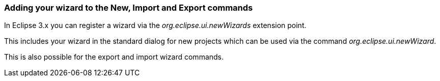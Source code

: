 === Adding your wizard to the New, Import and Export commands

In Eclipse 3.x you can register a wizard via the _org.eclipse.ui.newWizards_ extension point.

This includes your wizard in the standard dialog for new projects which can be used via the command _org.eclipse.ui.newWizard_.

This is also possible for the export and import wizard commands.

